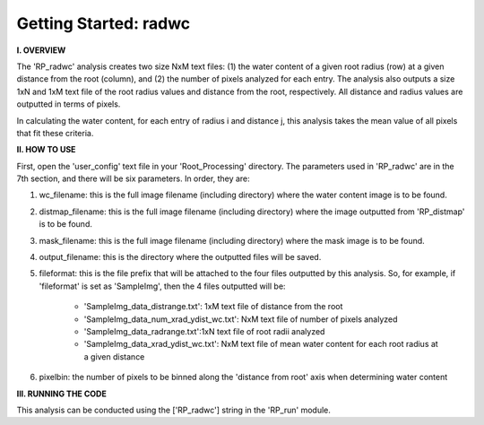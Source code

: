 .. tutorial_radwc:

************************
Getting Started: radwc
************************

**I. OVERVIEW**

The 'RP_radwc' analysis creates two size NxM text files: (1) the water content of a given root radius (row) at a given distance from the root (column), and (2) the number of pixels analyzed for each entry.  The analysis also outputs a size 1xN and 1xM text file of the root radius values and distance from the root, respectively.  All distance and radius values are outputted in terms of pixels.

In calculating the water content, for each entry of radius i and distance j, this analysis takes the mean value of all pixels that fit these criteria.  

**II. HOW TO USE**

First, open the 'user_config' text file in your 'Root_Processing' directory.  The parameters used in 'RP_radwc' are in the 7th section, and there will be six parameters.  In order, they are:

1. wc_filename: this is the full image filename (including directory) where the water content image is to be found.  

2. distmap_filename: this is the full image filename (including directory) where the image outputted from 'RP_distmap' is to be found.

3. mask_filename: this is the full image filename (including directory) where the mask image is to be found.

4. output_filename: this is the directory where the outputted files will be saved.

5. fileformat: this is the file prefix that will be attached to the four files outputted by this analysis.  So, for example, if 'fileformat' is set as 'SampleImg', then the 4 files outputted will be:

    - 'SampleImg_data_distrange.txt': 1xM text file of distance from the root
    - 'SampleImg_data_num_xrad_ydist_wc.txt': NxM text file of number of pixels analyzed
    - 'SampleImg_data_radrange.txt':1xN text file of root radii analyzed
    - 'SampleImg_data_xrad_ydist_wc.txt': NxM text file of mean water content for each root radius at a given distance

6. pixelbin: the number of pixels to be binned along the 'distance from root' axis when determining water content

**III. RUNNING THE CODE**

This analysis can be conducted using the ['RP_radwc'] string in the 'RP_run' module.  